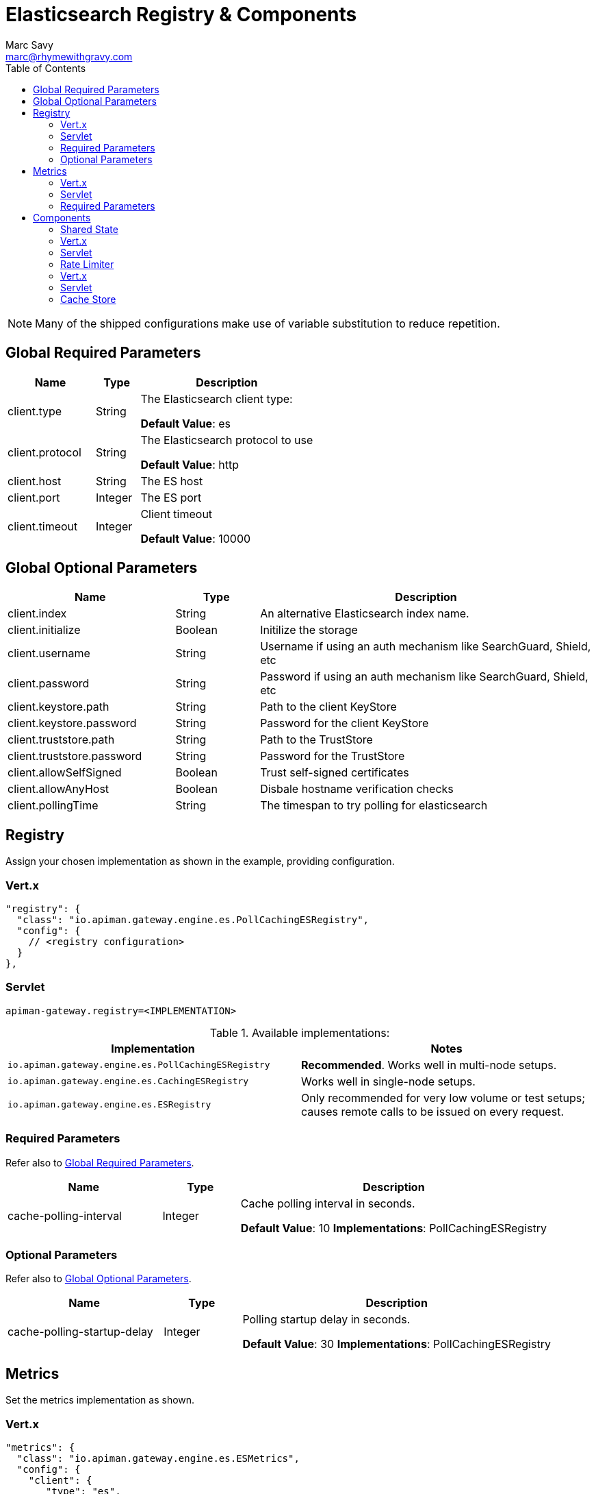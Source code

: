 = Elasticsearch Registry & Components
Marc Savy <marc@rhymewithgravy.com>
:toc:

NOTE: Many of the shipped configurations make use of variable substitution to reduce repetition.

== Global Required Parameters

[cols="2,1,4", options="header"]
|===

| Name
| Type
| Description

| client.type
| String
a| The Elasticsearch client type:

*Default Value*: es

| client.protocol
| String
a| The Elasticsearch protocol to use

*Default Value*: http

| client.host
| String
a| The ES host

| client.port
| Integer
a| The ES port

| client.timeout
| Integer
a| Client timeout

*Default Value*: 10000

|===

== Global Optional Parameters

[cols="2,1,4", options="header"]
|===

| Name
| Type
| Description

| client.index
| String
a| An alternative Elasticsearch index name.

| client.initialize
| Boolean
a| Initilize the storage

| client.username
| String
a| Username if using an auth mechanism like SearchGuard, Shield, etc

| client.password
| String
a| Password if using an auth mechanism like SearchGuard, Shield, etc

| client.keystore.path
| String
a| Path to the client KeyStore

| client.keystore.password
| String
a| Password for the client KeyStore

| client.truststore.path
| String
a| Path to the TrustStore

| client.truststore.password
| String
a| Password for the TrustStore

| client.allowSelfSigned
| Boolean
a| Trust self-signed certificates

| client.allowAnyHost
| Boolean
a| Disbale hostname verification checks

| client.pollingTime
| String
a| The timespan to try polling for elasticsearch

|===

== Registry


Assign your chosen implementation as shown in the example, providing configuration.

=== Vert.x

[source,json]
----
"registry": {
  "class": "io.apiman.gateway.engine.es.PollCachingESRegistry",
  "config": {
    // <registry configuration>
  }
},
----

=== Servlet

[source,properties]
----
apiman-gateway.registry=<IMPLEMENTATION>
----

.Available implementations:
[cols="2", options="header"]
|===

| Implementation
| Notes

| `io.apiman.gateway.engine.es.PollCachingESRegistry`
| *Recommended*. Works well in multi-node setups.

| `io.apiman.gateway.engine.es.CachingESRegistry`
| Works well in single-node setups.

| `io.apiman.gateway.engine.es.ESRegistry`
| Only recommended for very low volume or test setups; causes remote calls to be issued on every request.

|===

=== Required Parameters

Refer also to <<Global Required Parameters>>.

[cols="2,1,4", options="header"]
|===

| Name
| Type
| Description

| cache-polling-interval
| Integer
a| Cache polling interval in seconds.

*Default Value*: 10
*Implementations*: PollCachingESRegistry

|===

=== Optional Parameters

Refer also to <<Global Optional Parameters>>.

[cols="2,1,4", options="header"]
|===

| Name
| Type
| Description

| cache-polling-startup-delay
| Integer
a| Polling startup delay in seconds.

*Default Value*: 30
*Implementations*: PollCachingESRegistry

|===

== Metrics

Set the metrics implementation as shown.

=== Vert.x

[source,json]
----
"metrics": {
  "class": "io.apiman.gateway.engine.es.ESMetrics",
  "config": {
    "client": {
       "type": "es",
       "protocol": "${apiman.es.protocol}",
       "host": "${apiman.es.host}",
       "port": "${apiman.es.port}"
       // <metrics configuration>
     }
   }
}
----

=== Servlet

[source,properties]
----
apiman-gateway.metrics=io.apiman.gateway.engine.es.ESMetrics
----

.Available implementations:
[cols="2", options="header"]
|===

| Implementation
| Notes

| `io.apiman.gateway.engine.es.ESMetrics`
| Batching ES metrics

|===

=== Required Parameters

Refer also to <<Global Required Parameters>>.

[cols="2,1,4", options="header"]
|===

| Name
| Type
| Description

| queue.size
| Integer
a| Maximum metrics queue size

*Default Value*: 10000

| batch.size
| Integer
a| Maximum metrics batching size

*Default Value*: 1000

|===

// Rate limiting.
== Components

=== Shared State

Set shared state implementation as shown.

=== Vert.x

[source,json]
----
"components": {
  // Shared State Component Settings
  "ISharedStateComponent": {
    "class": "io.apiman.gateway.engine.es.ESSharedStateComponent",
    "config": {
      "client": {
        "type": "es",
        "protocol": "${apiman.es.protocol}",
        "host": "${apiman.es.host}",
        "port": "${apiman.es.port}"
        //<configuration options>
      }
    }
  }
}
----

=== Servlet

[source,properties]
----
apiman-gateway.components.ISharedStateComponent=io.apiman.gateway.engine.es.ESSharedStateComponent
apiman-gateway.components.ISharedStateComponent.client.type=es
# <configuration options>
----

==== Required Parameters

Refer to <<Global Required Parameters>>.

=== Rate Limiter

Set rate limiter implementation as shown.

=== Vert.x

[source,json]
----
"components": {
  // Rate Limiter Component Settings
  "IRateLimiterComponent": {
    "class": "io.apiman.gateway.engine.es.ESRateLimiterComponent",
    "config": {
      "client": {
        "type": "es",
        "protocol": "${apiman.es.protocol}",
        "host": "${apiman.es.host}",
        "port": "${apiman.es.port}"
        // <configuration options>
      }
    }
  }
}
----

=== Servlet

[source,properties]
----
apiman-gateway.components.IRateLimiterComponent=io.apiman.gateway.engine.es.ESRateLimiterComponent
apiman-gateway.components.IRateLimiterComponent.client.type=es
# <configuration options>
----

==== Required Parameters

Refer to <<Global Required Parameters>>.

=== Cache Store

Set cache store implementation as shown.

==== Vert.x

[source,json]
----
"components": {
  // Cache Store Component Settings
  "ICacheStoreComponent": {
    "class": "io.apiman.gateway.engine.es.ESCacheStoreComponent",
    "config": {
      "client": {
        "type": "es",
        "protocol": "${apiman.es.protocol}",
        "host": "${apiman.es.host}",
        "port": "${apiman.es.port}"
        // <configuration options>
      }
    }
  }
}
----

==== Servlet

[source,properties]
----
apiman-gateway.components.IRateLimiterComponent=io.apiman.gateway.engine.es.ESRateLimiterComponent
apiman-gateway.components.IRateLimiterComponent.client.type=es
# <configuration options>
----

==== Required Parameters

Refer to <<Global Required Parameters>>.
